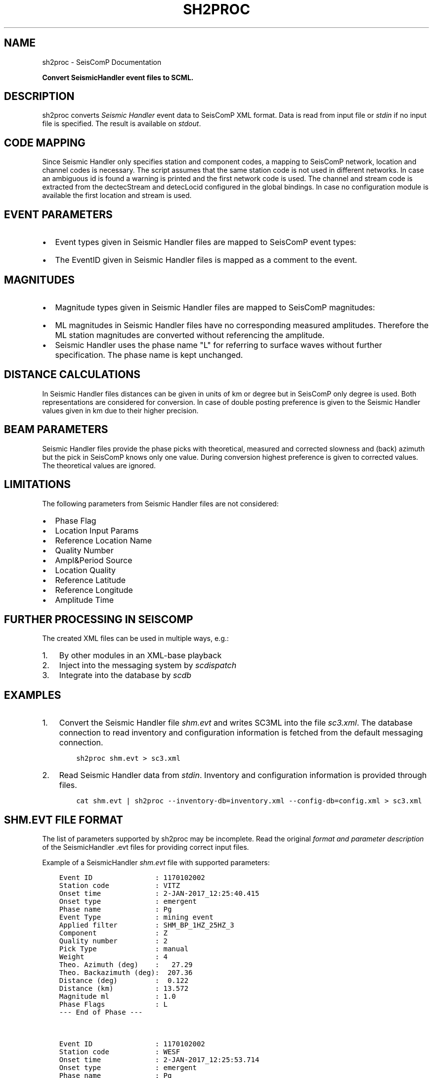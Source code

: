 .\" Man page generated from reStructuredText.
.
.
.nr rst2man-indent-level 0
.
.de1 rstReportMargin
\\$1 \\n[an-margin]
level \\n[rst2man-indent-level]
level margin: \\n[rst2man-indent\\n[rst2man-indent-level]]
-
\\n[rst2man-indent0]
\\n[rst2man-indent1]
\\n[rst2man-indent2]
..
.de1 INDENT
.\" .rstReportMargin pre:
. RS \\$1
. nr rst2man-indent\\n[rst2man-indent-level] \\n[an-margin]
. nr rst2man-indent-level +1
.\" .rstReportMargin post:
..
.de UNINDENT
. RE
.\" indent \\n[an-margin]
.\" old: \\n[rst2man-indent\\n[rst2man-indent-level]]
.nr rst2man-indent-level -1
.\" new: \\n[rst2man-indent\\n[rst2man-indent-level]]
.in \\n[rst2man-indent\\n[rst2man-indent-level]]u
..
.TH "SH2PROC" "1" "Dec 20, 2023" "6.1.1" "SeisComP"
.SH NAME
sh2proc \- SeisComP Documentation
.sp
\fBConvert SeismicHandler event files to SCML.\fP
.SH DESCRIPTION
.sp
sh2proc converts \fI\%Seismic Handler\fP event data to
SeisComP XML format. Data is read from input file or \fIstdin\fP if no input file is
specified.  The result is available on \fIstdout\fP\&.
.SH CODE MAPPING
.sp
Since Seismic Handler only specifies station and component codes, a mapping to
SeisComP network, location and channel codes is necessary. The script assumes
that the same station code is not used in different networks. In case an
ambiguous id is found a warning is printed and the first network code is used.
The channel and stream code is extracted from the dectecStream and detecLocid
configured in the global bindings. In case no configuration module is available
the first location and stream is used.
.SH EVENT PARAMETERS
.INDENT 0.0
.IP \(bu 2
Event types given in Seismic Handler files are mapped to SeisComP event types:
.TS
center;
|l|l|.
_
T{
Seismic Handler
T}	T{
SeisComP
T}
_
T{
teleseismic quake
T}	T{
earthquake
T}
_
T{
regional quake
T}	T{
earthquake
T}
_
T{
local quake
T}	T{
earthquake
T}
_
T{
quarry blast
T}	T{
quarry blast
T}
_
T{
nuclear explosion
T}	T{
nuclear explosion
T}
_
T{
mining event
T}	T{
mining explosion
T}
_
.TE
.IP \(bu 2
The EventID given in Seismic Handler files is mapped as a comment to the event.
.UNINDENT
.SH MAGNITUDES
.INDENT 0.0
.IP \(bu 2
Magnitude types given in Seismic Handler files are mapped to SeisComP magnitudes:
.TS
center;
|l|l|.
_
T{
Seismic Handler
T}	T{
SeisComP
T}
_
T{
m
T}	T{
M
T}
_
T{
ml
T}	T{
ML
T}
_
T{
mb
T}	T{
mb
T}
_
T{
ms
T}	T{
Ms(BB)
T}
_
T{
mw
T}	T{
Mw
T}
_
T{
bb
T}	T{
mB
T}
_
.TE
.IP \(bu 2
ML magnitudes in Seismic Handler files have no corresponding measured amplitudes.
Therefore the ML station magnitudes are converted without referencing the amplitude.
.IP \(bu 2
Seismic Handler uses the phase name \(dqL\(dq for referring to surface waves without
further specification. The phase name is kept unchanged.
.UNINDENT
.SH DISTANCE CALCULATIONS
.sp
In Seismic Handler files distances can be given in units of km or degree but in
SeisComP only degree is used. Both representations are considered for conversion.
In case of double posting preference is given to the Seismic Handler values given in km
due to their higher precision.
.SH BEAM PARAMETERS
.sp
Seismic Handler files provide the phase picks with theoretical, measured and corrected
slowness and (back) azimuth but the pick in SeisComP knows only one value.
During conversion highest preference is given to corrected values.
The theoretical values are ignored.
.SH LIMITATIONS
.sp
The following parameters from Seismic Handler files are not considered:
.INDENT 0.0
.IP \(bu 2
Phase Flag
.IP \(bu 2
Location Input Params
.IP \(bu 2
Reference Location Name
.IP \(bu 2
Quality Number
.IP \(bu 2
Ampl&Period Source
.IP \(bu 2
Location Quality
.IP \(bu 2
Reference Latitude
.IP \(bu 2
Reference Longitude
.IP \(bu 2
Amplitude Time
.UNINDENT
.SH FURTHER PROCESSING IN SEISCOMP
.sp
The created XML files can be used in multiple ways, e.g.:
.INDENT 0.0
.IP 1. 3
By other modules in an XML\-base playback
.IP 2. 3
Inject into the messaging system by \fI\%scdispatch\fP
.IP 3. 3
Integrate into the database by \fI\%scdb\fP
.UNINDENT
.SH EXAMPLES
.INDENT 0.0
.IP 1. 3
Convert the Seismic Handler file \fIshm.evt\fP and writes SC3ML into the file
\fIsc3.xml\fP\&. The database connection to read inventory and configuration
information is fetched from the default messaging connection.
.INDENT 3.0
.INDENT 3.5
.sp
.nf
.ft C
sh2proc shm.evt > sc3.xml
.ft P
.fi
.UNINDENT
.UNINDENT
.IP 2. 3
Read Seismic Handler data from \fIstdin\fP\&. Inventory and configuration information
is provided through files.
.INDENT 3.0
.INDENT 3.5
.sp
.nf
.ft C
cat shm.evt | sh2proc \-\-inventory\-db=inventory.xml \-\-config\-db=config.xml > sc3.xml
.ft P
.fi
.UNINDENT
.UNINDENT
.UNINDENT
.SH SHM.EVT FILE FORMAT
.sp
The list of parameters supported by sh2proc may be incomplete.
Read the original \fI\%format and parameter description\fP
of the SeismicHandler .evt files for providing correct input files.
.sp
Example of a SeismicHandler \fIshm.evt\fP file with supported parameters:
.INDENT 0.0
.INDENT 3.5
.sp
.nf
.ft C
Event ID               : 1170102002
Station code           : VITZ
Onset time             : 2\-JAN\-2017_12:25:40.415
Onset type             : emergent
Phase name             : Pg
Event Type             : mining event
Applied filter         : SHM_BP_1HZ_25HZ_3
Component              : Z
Quality number         : 2
Pick Type              : manual
Weight                 : 4
Theo. Azimuth (deg)    :   27.29
Theo. Backazimuth (deg):  207.36
Distance (deg)         :  0.122
Distance (km)          : 13.572
Magnitude ml           : 1.0
Phase Flags            : L
\-\-\- End of Phase \-\-\-


Event ID               : 1170102002
Station code           : WESF
Onset time             : 2\-JAN\-2017_12:25:53.714
Onset type             : emergent
Phase name             : Pg
Event Type             : mining event
Applied filter         : SHM_BP_1HZ_25HZ_3
Component              : Z
Quality number         : 2
Pick Type              : manual
Weight                 : 4
Theo. Azimuth (deg)    :  106.98
Theo. Backazimuth (deg):  287.91
Distance (deg)         :  0.807
Distance (km)          : 89.708
Magnitude ml           : 1.8
Mean Magnitude ml      : 1.1
Latitude               : +50.779
Longitude              :  +10.003
Depth (km)             :   0.0
Depth type             : (g) estimated
Origin time            :  2\-JAN\-2017_12:25:38.273
Region Table           : GEO_REG
Region ID              : 5326
Source region          : Tann, E of Fulda
Velocity Model         : deu
Location Input Params  : 20
Reference Location Name: CENTRE
\-\-\- End of Phase \-\-\-
.ft P
.fi
.UNINDENT
.UNINDENT
.SH MODULE CONFIGURATION
.nf
\fBetc/defaults/global.cfg\fP
\fBetc/defaults/sh2proc.cfg\fP
\fBetc/global.cfg\fP
\fBetc/sh2proc.cfg\fP
\fB~/.seiscomp/global.cfg\fP
\fB~/.seiscomp/sh2proc.cfg\fP
.fi
.sp
.sp
sh2proc inherits \fI\%global options\fP\&.
.SH COMMAND-LINE OPTIONS
.sp
\fBsh2proc [options]\fP
.SS Generic
.INDENT 0.0
.TP
.B \-h, \-\-help
Show help message.
.UNINDENT
.INDENT 0.0
.TP
.B \-V, \-\-version
Show version information.
.UNINDENT
.INDENT 0.0
.TP
.B \-\-config\-file arg
Use alternative configuration file. When this option is
used the loading of all stages is disabled. Only the
given configuration file is parsed and used. To use
another name for the configuration create a symbolic
link of the application or copy it. Example:
scautopick \-> scautopick2.
.UNINDENT
.INDENT 0.0
.TP
.B \-\-plugins arg
Load given plugins.
.UNINDENT
.INDENT 0.0
.TP
.B \-D, \-\-daemon
Run as daemon. This means the application will fork itself
and doesn\(aqt need to be started with &.
.UNINDENT
.INDENT 0.0
.TP
.B \-\-auto\-shutdown arg
Enable/disable self\-shutdown because a master module shutdown.
This only works when messaging is enabled and the master
module sends a shutdown message (enabled with \-\-start\-stop\-msg
for the master module).
.UNINDENT
.INDENT 0.0
.TP
.B \-\-shutdown\-master\-module arg
Set the name of the master\-module used for auto\-shutdown.
This is the application name of the module actually
started. If symlinks are used, then it is the name of
the symlinked application.
.UNINDENT
.INDENT 0.0
.TP
.B \-\-shutdown\-master\-username arg
Set the name of the master\-username of the messaging
used for auto\-shutdown. If \(dqshutdown\-master\-module\(dq is
given as well, this parameter is ignored.
.UNINDENT
.SS Verbosity
.INDENT 0.0
.TP
.B \-\-verbosity arg
Verbosity level [0..4]. 0:quiet, 1:error, 2:warning, 3:info,
4:debug.
.UNINDENT
.INDENT 0.0
.TP
.B \-v, \-\-v
Increase verbosity level (may be repeated, eg. \-vv).
.UNINDENT
.INDENT 0.0
.TP
.B \-q, \-\-quiet
Quiet mode: no logging output.
.UNINDENT
.INDENT 0.0
.TP
.B \-\-component arg
Limit the logging to a certain component. This option can
be given more than once.
.UNINDENT
.INDENT 0.0
.TP
.B \-s, \-\-syslog
Use syslog logging backend. The output usually goes to
/var/lib/messages.
.UNINDENT
.INDENT 0.0
.TP
.B \-l, \-\-lockfile arg
Path to lock file.
.UNINDENT
.INDENT 0.0
.TP
.B \-\-console arg
Send log output to stdout.
.UNINDENT
.INDENT 0.0
.TP
.B \-\-debug
Execute in debug mode.
Equivalent to \-\-verbosity=4 \-\-console=1 .
.UNINDENT
.INDENT 0.0
.TP
.B \-\-log\-file arg
Use alternative log file.
.UNINDENT
.SS Messaging
.INDENT 0.0
.TP
.B \-u, \-\-user arg
Overrides configuration parameter \fI\%connection.username\fP\&.
.UNINDENT
.INDENT 0.0
.TP
.B \-H, \-\-host arg
Overrides configuration parameter \fI\%connection.server\fP\&.
.UNINDENT
.INDENT 0.0
.TP
.B \-t, \-\-timeout arg
Overrides configuration parameter \fI\%connection.timeout\fP\&.
.UNINDENT
.INDENT 0.0
.TP
.B \-g, \-\-primary\-group arg
Overrides configuration parameter \fI\%connection.primaryGroup\fP\&.
.UNINDENT
.INDENT 0.0
.TP
.B \-S, \-\-subscribe\-group arg
A group to subscribe to.
This option can be given more than once.
.UNINDENT
.INDENT 0.0
.TP
.B \-\-content\-type arg
Overrides configuration parameter \fI\%connection.contentType\fP\&.
.UNINDENT
.INDENT 0.0
.TP
.B \-\-start\-stop\-msg arg
Set sending of a start and a stop message.
.UNINDENT
.SS Database
.INDENT 0.0
.TP
.B \-\-db\-driver\-list
List all supported database drivers.
.UNINDENT
.INDENT 0.0
.TP
.B \-d, \-\-database arg
The database connection string, format:
\fI\%service://user:pwd@host/database\fP\&.
\(dqservice\(dq is the name of the database driver which
can be queried with \(dq\-\-db\-driver\-list\(dq.
.UNINDENT
.INDENT 0.0
.TP
.B \-\-config\-module arg
The config module to use.
.UNINDENT
.INDENT 0.0
.TP
.B \-\-inventory\-db arg
Load the inventory from the given database or file, format:
[\fI\%service://]location\fP .
.UNINDENT
.INDENT 0.0
.TP
.B \-\-db\-disable
Do not use the database at all
.UNINDENT
.SH AUTHOR
gempa GmbH, GFZ Potsdam
.SH COPYRIGHT
gempa GmbH, GFZ Potsdam
.\" Generated by docutils manpage writer.
.
